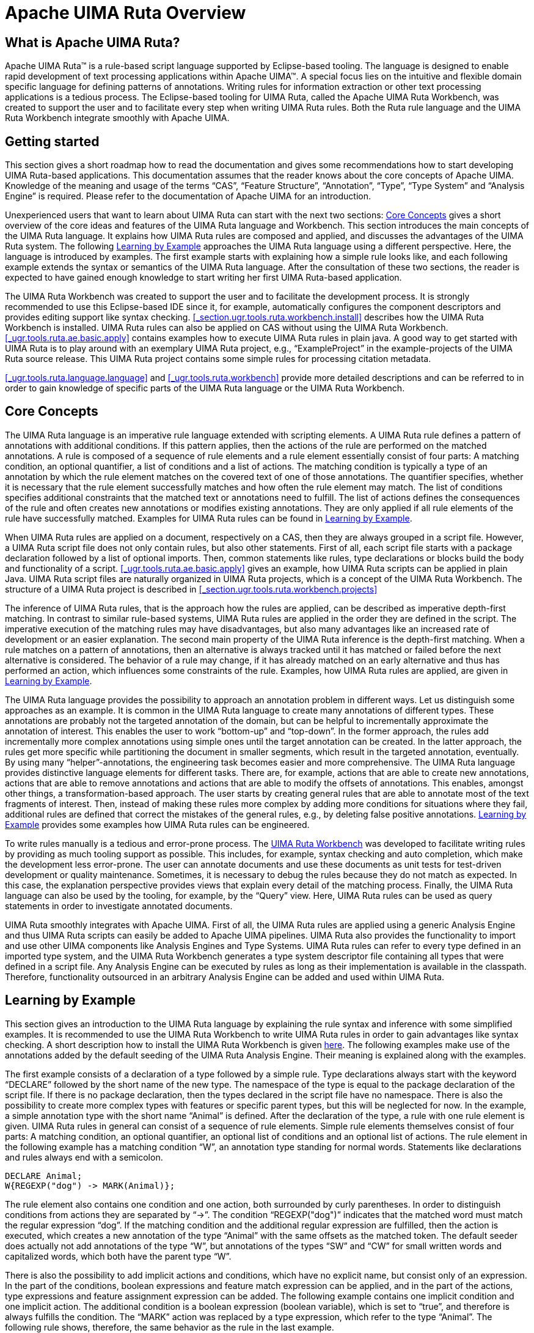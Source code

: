 // Licensed to the Apache Software Foundation (ASF) under one
// or more contributor license agreements. See the NOTICE file
// distributed with this work for additional information
// regarding copyright ownership. The ASF licenses this file
// to you under the Apache License, Version 2.0 (the
// "License"); you may not use this file except in compliance
// with the License. You may obtain a copy of the License at
//
// http://www.apache.org/licenses/LICENSE-2.0
//
// Unless required by applicable law or agreed to in writing,
// software distributed under the License is distributed on an
// "AS IS" BASIS, WITHOUT WARRANTIES OR CONDITIONS OF ANY
// KIND, either express or implied. See the License for the
// specific language governing permissions and limitations
// under the License.

[[_ugr.tools.ruta.overview]]
= Apache UIMA Ruta Overview

[[_ugr.tools.ruta.overview.intro]]
== What is Apache UIMA Ruta?

Apache UIMA Ruta(TM) is a rule-based script language supported by Eclipse-based tooling.
The language is designed to enable rapid development of text processing applications within Apache UIMA(TM).  A special focus lies on the intuitive and flexible domain specific language for defining  patterns of annotations.
Writing rules for information extraction or other text processing  applications is a tedious process.
The Eclipse-based tooling for UIMA Ruta, called the Apache UIMA Ruta Workbench, was created to support the user and to facilitate every step when writing UIMA Ruta rules.
Both the  Ruta rule language and the UIMA Ruta Workbench integrate smoothly with Apache UIMA. 

[[_ugr.tools.ruta.overview.gettingstarted]]
== Getting started

This section gives a short roadmap how to read the documentation and gives some recommendations how to  start developing UIMA Ruta-based applications.
This documentation assumes that the reader knows about  the core concepts of Apache UIMA.
Knowledge of the meaning and usage of the terms "`CAS`", "`Feature Structure`", "`Annotation`", "`Type`", "`Type System`"  and "`Analysis Engine`" is required.
Please refer to the documentation of Apache UIMA for an introduction. 

Unexperienced users that want to learn about UIMA Ruta can start with the next two sections: <<_ugr.tools.ruta.overview.coreconcepts>> gives a short overview of the core ideas and features of the UIMA Ruta language and Workbench.
This section introduces the main concepts of the UIMA Ruta language.
It explains how UIMA Ruta rules  are composed and applied, and discusses the advantages of the UIMA Ruta system.
The following <<_ugr.tools.ruta.overview.examples>> approaches the UIMA Ruta language using a different perspective.
Here, the language is introduced by examples.
The first example starts with explaining how a simple rule looks like, and each following example extends the syntax or semantics of the UIMA Ruta language.
After the consultation of these two sections, the reader is expected to have gained enough  knowledge to start writing her first UIMA Ruta-based application. 

The UIMA Ruta Workbench was created to support the user and to facilitate the development process.
It is strongly recommended to  use this Eclipse-based IDE since it, for example, automatically configures the component descriptors and provides editing support like syntax checking. <<_section.ugr.tools.ruta.workbench.install>> describes how the UIMA Ruta Workbench is installed.
UIMA Ruta rules can also be applied on CAS without using the UIMA Ruta Workbench. <<_ugr.tools.ruta.ae.basic.apply>> contains examples how to execute UIMA Ruta rules in plain java.
A good way to get started with UIMA Ruta is to play around with an exemplary UIMA Ruta project, e.g., "`ExampleProject`" in the example-projects of the UIMA Ruta source release.
This UIMA Ruta project contains some simple rules for processing citation metadata. 

<<_ugr.tools.ruta.language.language>> and <<_ugr.tools.ruta.workbench>> provide  more detailed descriptions and can be referred to in order to gain knowledge of specific parts  of the UIMA Ruta language or the UIMA Ruta Workbench. 

[[_ugr.tools.ruta.overview.coreconcepts]]
== Core Concepts

The UIMA Ruta language is an imperative rule language extended with scripting elements.
A UIMA Ruta rule defines a pattern of annotations with additional conditions.
If this pattern applies, then the actions of the rule are performed  on the matched annotations.
A rule is composed of a sequence of rule elements and a rule element essentially consist of four parts:  A matching condition, an optional quantifier, a list of conditions and a list of actions.
The matching condition is typically a type of an annotation by which the rule element matches on the covered text of one of those annotations.
The quantifier specifies, whether it is necessary that the rule element successfully matches and how often the rule element may match.
The list of conditions specifies additional constraints that the matched text or annotations need to fulfill.
The list of actions defines the consequences of the rule and often creates new annotations or modifies existing annotations.
They are only applied if all rule elements of the rule have successfully matched.
Examples for UIMA Ruta rules can be found in <<_ugr.tools.ruta.overview.examples>>. 

When UIMA Ruta rules are applied on a document, respectively on a CAS, then they are always grouped in a script file.
However, a UIMA Ruta script file does not only contain rules, but also other statements.
First of all, each script file starts with a package declaration followed by a list of optional imports.
Then, common statements like rules, type declarations or blocks build the body and functionality of a script. <<_ugr.tools.ruta.ae.basic.apply>> gives an example, how UIMA Ruta scripts can be applied in plain Java.
UIMA Ruta script files are naturally organized in UIMA Ruta projects, which is a concept of the UIMA Ruta Workbench.
The structure of a UIMA Ruta project is described in <<_section.ugr.tools.ruta.workbench.projects>>

The inference of UIMA Ruta rules, that is the approach how the rules are applied, can be described as imperative depth-first matching.
In contrast to similar rule-based systems, UIMA Ruta rules are applied in the order they are defined in the script.
The imperative execution of the matching rules may have disadvantages, but also many advantages like an increased rate of development or  an easier explanation.
The second main property of the UIMA Ruta inference is the depth-first matching.
When a rule matches on a pattern of annotations, then an alternative is always tracked until it has matched or failed before the next alternative is considered.
The behavior of a rule may change, if  it has already matched on an early alternative and thus has performed an action, which influences some constraints of the rule.
Examples, how UIMA Ruta rules are applied, are given in <<_ugr.tools.ruta.overview.examples>>. 

The UIMA Ruta language provides the possibility to approach an annotation problem in different ways.
Let us distinguish  some approaches as an example.
It is common in the UIMA Ruta language to create many annotations of different types.
These annotations are probably not the targeted annotation of the domain, but can be helpful to incrementally approximate the annotation of interest.
This enables the user to work "`bottom-up`" and "`top-down`".
In the former approach, the rules add incrementally more complex annotations using simple ones until the target annotation can be created.
In the latter approach, the rules get more specific while partitioning the document in smaller segments, which result in the targeted annotation, eventually.
By using many "`helper`"-annotations, the engineering task becomes easier and more comprehensive.
The UIMA Ruta language provides distinctive language elements for different tasks.
There are, for example, actions  that are able to create new annotations, actions that are able to remove annotations and actions that are able to modify the offsets of annotations.
This enables, amongst other things, a transformation-based approach.
The user starts by creating general rules that are able to annotate most of the text fragments of interest.
Then, instead of making these rules more complex by adding more conditions for situations where they fail, additional rules are defined that correct the mistakes of the general rules, e.g., by deleting false positive annotations. <<_ugr.tools.ruta.overview.examples>> provides some examples how UIMA Ruta rules can be engineered. 

To write rules manually is a tedious and error-prone process.
The <<_ugr.tools.ruta.workbench,UIMA Ruta Workbench>> was developed to facilitate writing rules by providing as much tooling support as possible.
This includes, for example, syntax checking and auto completion, which make the development less error-prone.
The user can annotate documents and use these documents as unit tests for test-driven development or  quality maintenance.
Sometimes, it is necessary to debug the rules because they do not match as expected.
In this case, the explanation perspective provides views that explain every detail of the matching process.
Finally, the UIMA Ruta language can also be used by the tooling, for example, by the "`Query`" view.
Here, UIMA Ruta rules can be used as query statements in order to investigate annotated documents. 

UIMA Ruta smoothly integrates with Apache UIMA.
First of all, the UIMA Ruta rules are applied using a generic Analysis Engine and thus UIMA Ruta scripts can  easily be added to Apache UIMA pipelines.
UIMA Ruta also provides the functionality to import and use other UIMA components like Analysis Engines and Type Systems.
UIMA Ruta rules can refer to every type defined in an imported type system, and the UIMA Ruta Workbench generates a type system descriptor file containing all  types that were defined in a script file.
Any Analysis Engine can be executed by rules as long as their implementation is available in the classpath.
Therefore, functionality outsourced in an arbitrary Analysis Engine can be added and used within UIMA Ruta. 

[[_ugr.tools.ruta.overview.examples]]
== Learning by Example

This section gives an introduction to the UIMA Ruta language by explaining the rule syntax  and inference with some simplified examples.
It is recommended to use the UIMA Ruta Workbench to write UIMA Ruta rules in order to gain advantages like syntax checking.
A short description how to install the UIMA Ruta Workbench  is given <<_section.ugr.tools.ruta.workbench.install,here>>.
The following examples make use of the  annotations added by the default seeding of the UIMA Ruta Analysis Engine.
Their meaning is explained along with the examples. 

The first example consists of a declaration of a type followed by a simple rule.
Type declarations always start with the keyword "`DECLARE`" followed by the short name of the new type.
The namespace of the type is equal to the package declaration of the script file.
If there is no package declaration, then the types declared in the script file have no namespace.
There is also the possibility to create more complex types with features or specific parent types, but this will be neglected for now.
In the example, a simple annotation type with the short name "`Animal`" is defined.
After the declaration of the type, a rule with one rule element is given.
UIMA Ruta rules in general can consist of a sequence of rule elements.
Simple rule elements themselves consist of four parts: A matching condition, an optional quantifier, an optional list of conditions and an optional list of actions.
The rule element in the  following example has a matching condition "`W`", an annotation type standing for normal words.
Statements like declarations and rules always end with a semicolon. 

[source]
----
DECLARE Animal;
W{REGEXP("dog") -> MARK(Animal)};
----

The rule element also contains one condition and one action, both surrounded by curly parentheses.
In order to distinguish conditions from actions they are separated by "`->`".
The condition "`REGEXP("dog")`" indicates that the matched  word must match the regular expression "`dog`".
If the matching condition and the additional regular expression are fulfilled, then the action is executed, which creates a new annotation of the type "`Animal`" with the same offsets as the matched token.
The default seeder does actually not add annotations of the type "`W`", but annotations of the types "`SW`" and "`CW`" for small written words and capitalized words, which both have the parent type "`W`". 

There is also the possibility to add implicit actions and conditions, which have no explicit name, but consist only of an expression.
In the part of the conditions, boolean expressions and feature match expression can be applied, and in the part of the actions, type expressions and feature assignment expression can be added.
The following example contains one implicit condition and one implicit action.
The additional condition is a boolean expression (boolean variable), which is set to "`true`", and therefore is always fulfills the condition.
The "`MARK`" action was replaced by a type expression, which refer to the type "`Animal`".
The following rule shows, therefore, the same behavior as the rule in the last example. 

[source]
----
DECLARE Animal;
BOOLEAN active = true;
W{REGEXP("dog"), active -> Animal};
----

There is also a special kind of rules, which follow a different syntax and semantic, and enables a simplified creation of annotations based on regular expression.
The following rule, for example, creates an "`Animal`" annotation for each occurrence of "`dog`" or "`cat`". 

[source]
----
DECLARE Animal;
"dog|cat" -> Animal;
----

Since it is tedious to create Animal annotations by matching on different regular expression, we apply an external dictionary in the next example.
The first line defines a word list named "`AnimalsList`", which is located in the resource folder (the file "`Animals.txt`"  contains one animal name in each line). After the declaration of the type, a rule uses this word list to find all occurrences of animals in the complete document. 

[source]
----
WORDLIST AnimalsList = 'Animals.txt';
DECLARE Animal;
Document{-> MARKFAST(Animal, AnimalsList)};
----

The matching condition of the rule element refers to the complete document, or more specific to the annotation of the type "`DocumentAnnotation`", which covers the whole document.
The action "`MARKFAST`" of this rule element creates an annotation of the type "`Animal`" for each found entry of the dictionary "`AnimalsList`". 

The next example introduces rules with more than one rule element, whereby one of them is a composed rule element.
The following rule tries to annotate occurrences of animals separated by commas, e.g., "`dog, cat, bird`". 

[source]
----
DECLARE AnimalEnum;
(Animal COMMA)+{-> MARK(AnimalEnum,1,2)} Animal;
----

The rule consists of two rule elements, with "`(Animal COMMA)+{-> MARK(AnimalEnum,1,2)}`" being the first rule element and "`Animal`" the second one.
Let us take a closer look at the first rule element.
This rule element is actually composed of two normal rule elements,  that are "`Animal`" and "`COMMA`", and contains a greedy quantifier and one action.
This rule element, therefore, matches on  one Animal annotation and a following comma.
This is repeated until one of the inner rule elements does not match anymore.
Then, there has to be another Animal annotation afterwards, specified by the second rule element of the rule.
In this case, the rule matches and its action is executed: The MARK action creates a new annotation of the type "`AnimalEnum`".
However, in contrast to the previous examples, this action also contains two numbers.
These numbers refer to the rule elements that should be used to calculate the span of the created annotation.
The numbers "`1, 2`" state that the new annotation should start with the first rule element, the composed one, and should end with the second rule element. 

Let us make the composed rule element more complex.
The following rule also matches on lists of animals, which are separated by semicolon.
A disjunctive rule element is therefore added, indicated by the symbol "`|`", which matches on annotations of the type "`COMMA`" or "`SEMICOLON`". 

[source]
----
(Animal (COMMA | SEMICOLON))+{-> MARK(AnimalEnum,1,2)} Animal;
----

There two more special symbols that can be used to link rule elements.
If the symbol "`|`" is replaced by the symbol `&` in the last example, then the token after the animal need to be a comma and a semicolon, which is of course not possible.
Another symbol with a special meaning is "`%`", which cannot only be used within a composed rule element (parentheses). This symbol can be interpreted as a global "`and`": It links several rules, which only fire, if all rules have successfully matched.
In the following example, an annotation of the type "`FoundIt`" is created, if the document contains two periods in a row and two commas in a row: 

[source]
----
PERIOD PERIOD % COMMA COMMA{-> FoundIt};
----

There is a "`wild card`" ("`#`") rule element, which can be used to skip some text or annotations until the next rule element is able to match. 

[source]
----
DECLARE Sentence;
PERIOD #{-> MARK(Sentence)} PERIOD;
----

This rule annotates everything between two "`PERIOD`" annotations with the type "`Sentence`".
Please note that the resulting  annotations is automatically trimmed using the current filtering settings.
Conditions at wild card rule elements should by avoided and only be used  by advanced users. 

Another special rule element is called "`optional`" ("`_`"). Sometimes, an annotation should be created on a  text position if it is not followed by an annotation of a specific property.
In contrast to normal rule elements with optional quantifier, the optional rule element does not need to match at all. 

[source]
----
W ANY{-PARTOF(NUM)};
W _{-PARTOF(NUM)};
----

The two rules in this example specify the same pattern: A word that is not followed by a number.
The difference between the rules  shows itself at the border of the matching window, e.g., at the end of the document.
If the document contains only a single word,  the first rule will not match successfully because the second rule element already fails at its matching condition.
The second rule, however, will successfully match due to the optional rule element. 

Rule elements can contain more then one condition.
The rule in the next example tries to identify headlines, which are bold,  underlined and end with a colon. 

[source]
----
DECLARE Headline;
Paragraph{CONTAINS(Bold, 90, 100, true), 
    CONTAINS(Underlined, 90, 100, true), ENDSWITH(COLON) 
    -> MARK(Headline)};
----

The matching condition of this rule element is given with the type "`Paragraph`", thus the rule takes a look at all Paragraph annotations.
The rule matches only if the three conditions, separated by commas, are fulfilled.
The first condition "`CONTAINS(Bold, 90, 100, true)`" states that 90%-100% of the matched paragraph annotation should also be annotated with annotations of the type "`Bold`".
The boolean parameter "`true`" indicates that amount of Bold annotations should be calculated relatively to the matched annotation.
The two numbers "`90,100`" are, therefore, interpreted as percent amounts.
The exact calculation of the coverage is dependent on the tokenization of the document and is neglected for now.
The second condition "`CONTAINS(Underlined, 90, 100, true)`" consequently states that the paragraph should also contain at least 90% of annotations of the type "`underlined`".
The third condition "`ENDSWITH(COLON)`" finally forces the Paragraph annotation to end with a colon.
It is only fulfilled, if there is an annotation of the type "`COLON`", which has an end offset equal to the end offset of the matched Paragraph annotation. 

The readability and maintenance of rules does not increase, if more conditions are added.
One of the strengths of the UIMA Ruta language is that it provides different approaches to solve an annotation task.
The next two examples  introduce actions for transformation-based rules. 

[source]
----
Headline{-CONTAINS(W) -> UNMARK(Headline)};
----

This rule consists of one condition and one action.
The condition "`-CONTAINS(W)`" is negated (indicated by the character "`-`"),  and is therefore only fulfilled, if there are no annotations of the type "`W`" within the bound of the matched Headline annotation.
The action "`UNMARK(Headline)`" removes the matched Headline annotation.
Put into simple words, headlines that contain no words at all are not headlines. 

The next rule does not remove an annotation, but changes its offsets dependent on the context. 

[source]
----
Headline{-> SHIFT(Headline, 1, 2)} COLON;
----

Here, the action "`SHIFT(Headline, 1, 2)`" expands the matched Headline annotation to the next colon, if that Headline annotation is followed by a COLON annotation. 

UIMA Ruta rules can contain arbitrary conditions and actions, which is illustrated by the next example. 

[source]
----
DECLARE Month, Year, Date;
ANY{INLIST(MonthsList) -> MARK(Month), MARK(Date,1,3)}
    PERIOD? NUM{REGEXP(".{2,4}") -> MARK(Year)};
----

This rule consists of three rule elements.
The first one matches on every token, which has a covered text that occurs in a word lists named "`MonthsList`".
The second rule element is optional and does not need to be fulfilled, which is indicated by the quantifier "`?`".
The last rule element matches on numbers that fulfill the regular expression "`REGEXP(".{2,4}"`" and are therefore at least two characters to a maximum of four characters long.
If this rule successfully matches on a text passage, then its three actions are executed: An annotation of the type "`Month`" is created for the first rule element, an annotation of the type "`Year`" is created for the last rule element and an annotation of the type "`Date`"  is created for the span of all three rule elements.
If the word list contains the correct entries, then this rule matches on strings like "`Dec. 2004`", "`July 85`" or "`11.2008`" and creates the corresponding annotations. 

After introducing the composition of rule elements, the default matching strategy is examined.
The two rules in the next example create an annotation for a sequence of arbitrary tokens with the only difference of one condition. 

[source]
----
DECLARE Text1, Text2;
ANY+{ -> MARK(Text1)};
ANY+{-PARTOF(Text2) -> MARK(Text2)};
----

The first rule matches on each occurrence of an arbitrary token and continues this until the end of the document is reached.
This is caused by the greedy quantifier "`+`".
Note that this rule considers each occurrence of a token and is therefore executed for each token resulting many overlapping annotations.
This behavior is illustrated with an example: When applied on the document "`Peter works for Frank`", the rule creates four annotations with the covered texts "`Peter works for Frank`", "`works for Frank`", "`for Frank`" and "`Frank`".
The rule first tries to match on the token "`Peter`" and continues its matching.
Then, it tries to match on the token "`works`" and continues its matching, and so on. 

In this example, the second rule only returns one annotation, which covers the complete document.
This is caused by the additional condition "`-PARTOF(Text2)`".
The PARTOF condition is fulfilled, if the matched annotation is located within an annotation of the given type, or put in simple words, if the matched annotation is part of an annotation of the type "`Text2`".
When applied on the  document "`Peter works for Frank`", the rule matches on the first token "`Peter`", continues its match and  creates an annotation of the type "`Text2`" for the complete document.
Then it tries to match on the second token "`works`", but fails,  because this token is already part of an Text2 annotation. 

UIMA Ruta rules can not only be used to create or modify annotations, but also to create features for annotations.
The next example defines  and assigns a relation of employment, by storing the given annotations as feature values. 

[source]
----
DECLARE Annotation EmplRelation 
    (Employee employeeRef, Employer employerRef);
Sentence{CONTAINS(EmploymentIndicator) -> CREATE(EmplRelation,
    "employeeRef" = Employee, "employerRef" = Employer)};
----

The first statement of this example is a declaration that defines a new type of annotation named "`EmplRelation`".
This annotation has two features:  One feature with the name "`employeeRef`" of the type "`Employee`" and  one feature with the name "`employerRef`" of the type "`Employer`".
If the parent type is Annotation, then it can be omitted resulting in the following declaration: 

[source]
----
DECLARE EmplRelation (Employee employeeRef, Employer employerRef);
----

The second statement of the example, which is a simple rule, creates one annotation of the type "`EmplRelation`" for each Sentence annotation that contains at least one annotation of the type "`EmploymentIndicator`".
Additionally to creating an annotation, the CREATE action also assigns an annotation of the "`Employee`", which needs to be located within the span of the matched sentence,  to the feature "`employeeRef`" and an Employer annotation to the feature "`employerRef`".
The annotations mentioned in this  example need to be present in advance. 

In order to refer to annotations and, for example, assigning them to some features,  special kinds of local and global variables can be utilized.
Local variables for annotations  do not need to be defined by are specified by a label at a rule element.
This label can be utilized for referring to the matched annotation of this rule element within the current rule match alone.
The following example illustrate some simple use cases using local variables: 

[source]
----
DECLARE Annotation EmplRelation 
   (Employee employeeRef, Employer employerRef);
e1:Employer # EmploymentIndicator # e2:Employee)
    {-> EmplRelation, EmplRelation.employeeRef=e2, 
        EmplRelation.employerRef=e1};
----

Global variables for annotations are declared like other variables and are able to store annotations across rules as illustrated by the next example: 

[source]
----
DECLARE MentionedAfter(Annotation first);
ANNOTATION firstPerson;
# p:Person{-> firstPerson = p};
Entity{-> MentionedAfter, MentionedAfter.first = firstPerson};
----

The first line declares a new type that are utilized afterwards.
The second line defines a variable  named `firstPerson` which can store one annotation.
A variable able to hold several annotations  is defined with ANNOTATIONLIST.
The next line assigns the first occurrence of Person annotation to the annotation variable ``firstPerson``.
The last line creates an annotation of the type MentionedAfter and assigns the value  of the variable `firstPerson` to the feature `first` of the created annotation. 

Expressions for annotations can be extended by a feature match and also conditions.
This does also apply for type expressions that represent annotations.
This functionality is illustrated with a simple example: 

[source]
----
Sentence{-> CREATE(EmplRelation, "employeeRef" = 
    Employee.ct=="Peter"{ENDSWITH(Sentence)})};
----

Here, an annotation of the type `EmplRelation` is created for each sentence.
The feature `employeeRef` is filled with one `Employee` annotation.
This annotation is specified by its type ``Employee``.
The first annotation of this type within the matched sentence, which covers the text "`Peter`" and also ends with a `Sentence` annotation, is selected. 

Sometimes, an annotation which was just created by an action should be assigned to a feature.
This can be achieved by referring to the annotation given its type like it was shown in the  first example with "`EmplRelation`".
However, this can cause problems in situations, e.g.
where several annotation of a type are present at a specific span.
Local variables using labels can also be used directly at actions,  which create or modify actions.
The action will assign the new annotation the the label variable,  which can then be utilized by following actions as shown in the following example: 

[source]
----
W.ct=="Peter"{-> e:Employee, CREATE(EmplRelation, "employeeRef" = e)};
----

In the last examples, the values of features were defined as annotation types.
However, also primitive  types can be used, as will be shown in the next example, together with a short introduction of variables. 

[source]
----
DECLARE Annotation MoneyAmount(STRING currency, INT amount);
INT moneyAmount;
STRING moneyCurrency;
NUM{PARSE(moneyAmount)} SPECIAL{REGEXP("€") -> MATCHEDTEXT(moneyCurrency),
    CREATE(MoneyAmount, 1, 2, "amount" = moneyAmount,
        "currency" = moneyCurrency)};
----

First, a new annotation with the name "`MoneyAmount`" and two features are defined, one string feature and one integer feature.
Then, two UIMA Ruta variables are declared, one integer variable and one string variable.
The rule matches on a number, whose value is stored  in the variable "`moneyAmount`", followed by a special token that needs to be equal to the string "`€`".
Then, the covered text of the special annotation is stored in the string variable "`moneyCurrency`" and annotation of the type "`MoneyAmount`" spanning over both rule elements is created.
Additionally, the variables are assigned as feature values. 

Using feature expression for conditions and action, can reduce the complexity of a rule.
The first rule in the following example set the value of the feature "`currency`" of the annotation of the type "`MoneyAmount`" to "`Euro`", if it was "`€`" before.
The second rule creates an annotation of the type "`LessThan`" for all annotations of the type "`MoneyAmount`",  if their amount is less than 100 and the currency is "`Euro`". 

[source]
----
DECLARE LessThan;
MoneyAmount.currency=="€"{-> MoneyAmount.currency="Euro"};
MoneyAmount{(MoneyAmount.amount<=100), 
    MoneyAmount.currency=="Euro" -> LessThan};
----

UIMA Ruta script files with many rules can quickly confuse the reader.
The UIMA Ruta language, therefore, allows to import other script files in order to increase the modularity of a project or to create rule libraries.
The next example imports the rules together with all known types of another script file  and executes that script file. 

[source]
----
SCRIPT uima.ruta.example.SecondaryScript;
Document{-> CALL(SecondaryScript)};
----

The script file with the name "`SecondaryScript.ruta`", which is located in the package "`uima/ruta/example`", is imported and executed by the CALL action on the complete document.
The script needs to be located in the folder specified by the parameter <<_ugr.tools.ruta.ae.basic.parameter.scriptpaths,scriptPaths>>, or in a corresponding package in the classpath.
It is also possible to import script files of other UIMA Ruta projects, e.g., by adapting the configuration parameters of the UIMA Ruta Analysis Engine or  by setting a project reference in the project properties of a UIMA Ruta project. 

For simple rules that match on the complete document and only specify actions, a simplified syntax exists that omits the matching parts: 

[source]
----
SCRIPT uima.ruta.example.SecondaryScript;
CALL(SecondaryScript);
----

The types of important annotations of the application are often defined in a separate type system.
The next example shows how to import those types. 

[source]
----
TYPESYSTEM my.package.NamedEntityTypeSystem;
Person{PARTOF(Organization) -> UNMARK(Person)};
----

The type system descriptor file with the name "`NamedEntityTypeSystem.xml`" located in the package "`my/package`" is imported.
The descriptor needs to be located in a folder specified by the parameter <<_ugr.tools.ruta.ae.basic.parameter.descriptorpaths,descriptorPaths>>. 

It is sometimes easier to express functionality with control structures known by programming languages rather than to engineer all functionality  only with matching rules.
The UIMA Ruta language provides the BLOCK element for some of these use cases.
The UIMA Ruta BLOCK element starts with the keyword "`BLOCK`" followed by its name in parentheses.
The name of a block has two purposes: On the one hand, it is easier to distinguish the block, if they have different names, e.g., in the <<_section.ugr.tools.ruta.workbench.explain_perspective,explain perspective>> of the UIMA Ruta Workbench.
On the other hand, the name can be used to execute this block using the CALL action.
Hereby, it is possible to access only specific sets of rules of other script files,  or to implement a recursive call of rules.
After the name of the block, a single rule element is given, which has curly parentheses,  even if no conditions or actions are specified.
Then, the body of the block is framed by curly brackets. 

[source]
----
BLOCK(English) Document{FEATURE("language", "en")} {
    // rules for english documents
}
BLOCK(German) Document{FEATURE("language", "de")} {
    // rules for german documents
}
----

This example contains two simple BLOCK statements.
The rules defined within the block are only executed, if the condition in the head of the block is fulfilled.
The rules of the first block are only considered if the feature "`language`" of the document annotation has the value "`en`".
Following this, the rules of the second block are only considered for German documents. 

The rule element of the block definition can also refer to other annotation types than "`Document`".
While the last example implemented something similar  to an if-statement, the next example provides a show case for something similar to a for-each-statement. 

[source]
----
DECLARE SentenceWithNoLeadingNP;
BLOCK(ForEach) Sentence{} {
    Document{-STARTSWITH(NP) -> MARK(SentenceWithNoLeadingNP)};
}
----

Here, the rule in the block statement is performed for each occurrence of an annotation of the type "`Sentence`".
The rule within the block matches on the complete document, which is the current sentence in the context of the block statement.
As a consequence, this example creates an annotation of the type "`SentenceWithNoLeadingNP`" for each sentence  that does not start with a NP annotation. 

There are two more language constructs (`\->` and `\<-`) that allow to apply rules within a certain context.
These rules are added to an arbitrary rule element  and are called inlined rules.
The first example interprets the inlined rules as actions.
They are executed if the surrounding rule was able to match,  which makes this one very similar to the block statement. 

[source]
----
DECLARE SentenceWithNoLeadingNP;
Sentence{}->{
    Document{-STARTSWITH(NP) -> SentenceWithNoLeadingNP};
};
----

The second one (\<-`) interprets the inlined rules as conditions.
The surrounding rule can only match if at least one inlined rule was successfully applied.
In the following example, a sentence is annotated with the type SentenceWithNPNP, if there are two successive NP annotations within this sentence. 

[source]
----
DECLARE SentenceWithNPNP;
Sentence{-> SentenceWithNPNP}<-{
    NP NP;
};
----

A rule element may be extended with several inlined rule block as condition or action.
If there a more than one inlined rule blocks as condition,  each needs to contain at least one rule that was successfully applied.
In the following example, the rule will one match if the sentence contains  a number followed by a another number and a period followed by a comma, independently from their location within the sentence: 

[source]
----
Sentence<-{NUM NUM;}<-{PERIOD COMMA;};
----

Let us take a closer look on what exactly the UIMA Ruta rules match.
The following rule matches on a word followed by another word: 

[source]
----
W W;
----

To be more precise, this rule matches on all documents like `Apache UIMA`, `ApacheUIMA`, `Apache <b>UIMA</b>``.
There are two main reasons for this: First of all, it depends on how the available annotations are defined.
The default seeder for the initial annotations creates an annotation for all characters until an upper case character occurs.
Thus, the string "`ApacheUIMA`" consists of  two tokens.
However, more important, the UIMA Ruta language provides a concept of visibility of the annotations.
By default, all annotations of the types "`SPACE`", "`NBSP`", "`BREAK`" and "`MARKUP`" (whitespace and XML elements) are filtered and not visible.
This holds of course for their covered text, too.
The rule elements skip all positions of the document where those annotations occur.
The rule in the last example matches on all examples.
Without the default filtering settings,  with all annotations set to visible, the rule matches only on the document "`ApacheUIMA`" since it is the only one that contains two word annotations without any whitespace between them. 

The filtering setting can also be modified by the UIMA Ruta rules themselves.
The next example provides rules that extend and limit  the amount of visible text of the document. 

[source]
----
Sentence;
Document{-> RETAINTYPE(SPACE)};
Sentence;
Document{-> FILTERTYPE(CW)};
Sentence;
Document{-> RETAINTYPE, FILTERTYPE};
----

The first rule matches on sentences, which do not start with any filtered type.
Sentences that start with whitespace or markup,  for example, are not considered.
The next rule retains all text that is covered by annotations of the type "`SPACE`" meaning  that the rule elements are now sensible to whitespaces.
The following rule will, therefore, match on sentences that start with whitespaces.
The third rule now filters the type "`CW`" with the consequence that all capitalized words are invisible.
If the following rule now wants to match on sentences, then this is only possible for Sentence annotations that do not start with a capitalized word.
The last rule finally resets the filtering setting to the default configuration in the UIMA Ruta Analysis Engine. 

The next example gives a showcase for importing external Analysis Engines and for modifying the documents by creating a new view called "`modified`".
Additional Analysis Engines can be imported with the keyword "`ENGINE`" followed by the name of the descriptor.
These imported Analysis Engines can be  executed with the actions "`CALL`" or "`EXEC`".
If the executed Analysis Engine adds, removes or modifies annotations, then their types need  to be mentioned when calling the descriptor, or else these annotations will not be correctly processed by the following UIMA Ruta rules. 

[source]
----
ENGINE utils.Modifier;
Date{-> DEL};
MoneyAmount{-> REPLACE("<MoneyAmount/>")};
Document{-> COLOR(Headline, "green")};
Document{-> EXEC(Modifier)};
----

In this example, we first import an Analysis Engine defined by the descriptor "`Modifier.xml`" located in the folder "`utils`".
The descriptor needs to be located in the folder specified by the parameter <<_ugr.tools.ruta.ae.basic.parameter.descriptorpaths,descriptorPaths>>.
The first rule deletes all text covered by annotations of the type "`Date`".
The second rule replaces the text of all annotations of the type "`MoneyAmount`"  with the string `<MoneyAmount/>`.
The third rule remembers to set the background color of text in Headline annotation to green.
The last rule finally performs all of these changes in an additional view called "`modified`", which is specified in the configuration parameters of the analysis engine. <<_ugr.tools.ruta.ae.modifier>> and <<_ugr.tools.ruta.language.modification>> provide a more detailed description. 

In the last example, a descriptor file was loaded in order to import and apply an external analysis engine.
Analysis engines can also be loaded using uimaFIT,  whereas the given class name has to be present in the classpath.
In the UIMA Ruta Workbench, you can add a dependency to a java project, which contains the  implementation, to the UIMA Ruta project.
The following example loads an analysis engine without an descriptor and applies it on the document.
The additional list of types states that the annotations of those types created by the analysis engine should be available to the following Ruta rules. 

[source]
----
UIMAFIT my.package.impl.MyAnalysisEngine;
Document{-> EXEC(MyAnalysisEngine, {MyType1, MyType2})};
----

[[_ugr.tools.ruta.ae]]
== UIMA Analysis Engines

This section gives an overview of the UIMA Analysis Engines shipped with UIMA Ruta.
The most  important one is "`RutaEngine`", a generic analysis engine, which is able to interpret  and execute script files.
The other analysis engines provide support for some additional functionality or add certain types of annotations. 

[[_ugr.tools.ruta.ae.basic]]
=== Ruta Engine

This generic Analysis Engine is the most important one for the UIMA Ruta language since it is responsible for applying the UIMA Ruta rules on a CAS.
Its functionality is configured by the configuration parameters,  which, for example, specify the rule file that should be executed.
In the UIMA Ruta Workbench, a basic template named "`BasicEngine.xml`" is given in the descriptor folder of a UIMA Ruta project and correctly configured descriptors typically named "`MyScriptEngine.xml`" are generated in the descriptor folder corresponding to the package namespace of the script file.
The available configuration parameters of the UIMA Ruta Analysis Engine are described in the following. 

[[_ugr.tools.ruta.ae.basic.parameter]]
==== Configuration Parameters

The configuration parameters of the UIMA Ruta Analysis Engine can be subdivided into three different groups: parameters for the setup of the environment (<<_ugr.tools.ruta.ae.basic.parameter.mainscript,mainScript>> to <<_ugr.tools.ruta.ae.basic.parameter.additionalextensions,additionalExtensions>>),  parameters that change the behavior of the analysis engine (<<_ugr.tools.ruta.ae.basic.parameter.reloadscript,reloadScript>> to <<_ugr.tools.ruta.ae.basic.parameter.simplegreedyforcomposed,simpleGreedyForComposed>>)  and parameters for creating additional information how the rules were executed  (<<_ugr.tools.ruta.ae.basic.parameter.debug,debug>> to <<_ugr.tools.ruta.ae.basic.parameter.createdby,createdBy>>). First, a short overview of the configuration parameters is given in <<_table.ugr.tools.ruta.ae.parameter>>.
Afterwards, all parameters are described in detail with examples. 

To change the value of any configuration parameter within a UIMA Ruta script, the CONFIGURE action (see <<_ugr.tools.ruta.language.actions.configure>>) can be used.
For changing behavior of <<_ugr.tools.ruta.ae.basic.parameter.dynamicanchoring,dynamicAnchoring>> the DYNAMICANCHORING action  (see <<_ugr.tools.ruta.language.actions.dynamicanchoring>>) is recommended. 


[[_table.ugr.tools.ruta.ae.parameter]]
.Configuration parameters of the UIMA Ruta Analysis Engine 
[cols="1,1,1", frame="all", options="header"]
|===
| Name
| Short description
| Type

|<<_ugr.tools.ruta.ae.basic.parameter.mainscript,mainScript>>
|Name with complete namespace of the script which will be interpreted and executed by the analysis engine. 
|Single String

|<<_ugr.tools.ruta.ae.basic.parameter.rules,rules>>
|Script (list of rules) to be applied. 
|Single String

|<<_ugr.tools.ruta.ae.basic.parameter.rules,rulesScriptName>>
|This parameter specifies the name of the non-existing script if the parameter 'rules' is used. 
|Single String

|<<_ugr.tools.ruta.ae.basic.parameter.scriptencoding,scriptEncoding>>
|Encoding of all UIMA Ruta script files.
|Single String

|<<_ugr.tools.ruta.ae.basic.parameter.scriptpaths,scriptPaths>>
|List of absolute locations, which contain the necessary script files like the main script. 
|Multi String

|<<_ugr.tools.ruta.ae.basic.parameter.descriptorpaths,descriptorPaths>>
|List of absolute locations, which contain the necessary descriptor files like type systems. 
|Multi String

|<<_ugr.tools.ruta.ae.basic.parameter.resourcepaths,resourcePaths>>
|List of absolute locations, which contain the necessary resource files like word lists. 
|Multi String

|<<_ugr.tools.ruta.ae.basic.parameter.additionalscripts,additionalScripts>>
|Optional list of names with complete namespace of additional scripts, which can be referred to. 
|Multi String

|<<_ugr.tools.ruta.ae.basic.parameter.additionalengines,additionalEngines>>
|Optional list of names with complete namespace of additional analysis engines, which can be called by UIMA Ruta rules. 
|Multi String

|<<_ugr.tools.ruta.ae.basic.parameter.additionaluimafitengines,additionalUimafitEngines>>
|Optional list of class names with complete namespace of additional uimaFIT analysis engines, which can be called by UIMA Ruta rules. 
|Multi String

|<<_ugr.tools.ruta.ae.basic.parameter.additionalextensions,additionalExtensions>>
|List of factory classes for additional extensions of the UIMA Ruta language like proprietary conditions. 
|Multi String

|<<_ugr.tools.ruta.ae.basic.parameter.reloadscript,reloadScript>>
|Option to initialize the rule script each time the analysis engine processes a CAS. 
|Single Boolean

|<<_ugr.tools.ruta.ae.basic.parameter.seeders,seeders>>
|List of class names that provide additional annotations before the rules are executed. 
|Multi String

|<<_ugr.tools.ruta.ae.basic.parameter.defaultfilteredtypes,defaultFilteredTypes>>
|List of complete type names of annotations that are invisible by default. 
|Multi String

|<<_ugr.tools.ruta.ae.basic.parameter.removebasics,removeBasics>>
|Option to remove all inference annotations after execution of the rule script. 
|Single Boolean

|<<_ugr.tools.ruta.ae.basic.parameter.indexonly,indexOnly>>
|Option to select annotation types that should be indexed internally in ruta. 
|Multi String

|<<_ugr.tools.ruta.ae.basic.parameter.indexskiptypes,indexSkipTypes>>
|Option to skip annotation types in the internal indexing. 
|Multi String

|<<_ugr.tools.ruta.ae.basic.parameter.indexonlymentionedtypes,indexOnlyMentionedTypes>>
|Option to index only mentioned types internally in ruta. 
|Single Boolean

|<<_ugr.tools.ruta.ae.basic.parameter.indexadditionally,indexAdditionally>>
|Option to index types additionally to the mentioned ones internally in ruta. 
|Multi String

|<<_ugr.tools.ruta.ae.basic.parameter.reindexonly,reindexOnly>>
|Option to select annotation types that should be reindexed internally in ruta. 
|Multi String

|<<_ugr.tools.ruta.ae.basic.parameter.reindexskiptypes,reindexSkipTypes>>
|Option to skip annotation types in the internal reindexing. 
|Multi String

|<<_ugr.tools.ruta.ae.basic.parameter.reindexonlymentionedtypes,reindexOnlyMentionedTypes>>
|Option to reindex only mentioned types internally in ruta. 
|Single Boolean

|<<_ugr.tools.ruta.ae.basic.parameter.reindexadditionally,reindexAdditionally>>
|Option to reindex types additionally to the mentioned ones internally in ruta. 
|Multi String

|<<_ugr.tools.ruta.ae.basic.parameter.indexupdatemode,indexUpdateMode>>
|Mode how internal indexing should be applied. 
|Single String

|<<_ugr.tools.ruta.ae.basic.parameter.indexupdatemode,validateInternalIndexing>>
|Option to validate the internal indexing. 
|Single String

|<<_ugr.tools.ruta.ae.basic.parameter.emptyisinvisible,emptyIsInvisible>>
|Option to define empty text positions as invisible. 
|Single Boolean

|<<_ugr.tools.ruta.ae.basic.parameter.modifydatapath,modifyDataPath>>
|Option to extend the datapath by the descriptorPaths 
|Single Boolean

|<<_ugr.tools.ruta.ae.basic.parameter.strictimports,strictImports>>
|Option to restrict short type names resolution to those in the declared typesystems. 
|Single Boolean

|<<_ugr.tools.ruta.ae.basic.parameter.typeignorepattern,typeIgnorePattern>>
|Option to ignore types even if they are available in the typesystem/CAS. 
|Single String

|<<_ugr.tools.ruta.ae.basic.parameter.dynamicanchoring,dynamicAnchoring>>
|Option to allow rule matches to start at any rule element.
|Single Boolean

|<<_ugr.tools.ruta.ae.basic.parameter.lowmemoryprofile,lowMemoryProfile>>
|Option to decrease the memory consumption when processing a large CAS.
|Single Boolean

|<<_ugr.tools.ruta.ae.basic.parameter.simplegreedyforcomposed,simpleGreedyForComposed>>
|Option to activate a different inferencer for composed rule elements.
|Single Boolean

|<<_ugr.tools.ruta.ae.basic.parameter.debug,debug>>
|Option to add debug information to the CAS.
|Single Boolean

|<<_ugr.tools.ruta.ae.basic.parameter.debugwithmatches,debugWithMatches>>
|Option to add information about the rule matches to the CAS.
|Single Boolean

|<<_ugr.tools.ruta.ae.basic.parameter.debugaddtoindexes,debugAddToIndexes>>
|Option to add all debug information to the indexes.
|Single Boolean

|<<_ugr.tools.ruta.ae.basic.parameter.debugonlyfor,debugOnlyFor>>
|List of rule ids. If provided, then debug information is only created for
                    those rules. 
|Multi String

|<<_ugr.tools.ruta.ae.basic.parameter.profile,profile>>
|Option to add profile information to the CAS.
|Single Boolean

|<<_ugr.tools.ruta.ae.basic.parameter.statistics,statistics>>
|Option to add statistics of conditions and actions to the CAS.
|Single Boolean

|<<_ugr.tools.ruta.ae.basic.parameter.createdby,createdBy>>
|Option to add additional information, which rule created an annotation. 
|Single Boolean

|<<_ugr.tools.ruta.ae.basic.parameter.varnames,varNames>>
|String array with names of variables. Is used in combination with varValues. 
|Multi String

|<<_ugr.tools.ruta.ae.basic.parameter.varvalues,varValues>>
|String array with values of variables. Is used in combination with varNames. 
|Multi String

|<<_ugr.tools.ruta.ae.basic.parameter.dictremovews,dictRemoveWS>>
|Remove whitespaces when loading dictionaries. 
|Single Boolean

|<<_ugr.tools.ruta.ae.basic.parameter.csvseparator,csvSeparator>>
|String/token to be used to split columns in CSV tables. 
|Single String

|<<_ugr.tools.ruta.ae.basic.parameter.inferencevisitors,inferenceVisitors>>
|List of factory classes for additional inference visitors. 
|Multi String

|<<_ugr.tools.ruta.ae.basic.parameter.maxrulematches,maxRuleMatches>>
|Maximum amount of allowed matches of a single rule. 
|Single Integer

|<<_ugr.tools.ruta.ae.basic.parameter.maxrulematches,maxRuleElementMatches>>
|Maximum amount of allowed matches of a single rule element. 
|Single Integer
|===

[[_ugr.tools.ruta.ae.basic.parameter.mainscript]]
===== mainScript

This parameter specifies the rule file that will be executed by the analysis engine and is, therefore, one of the most important ones.
The exact name of the script is given by the complete namespace of the file, which corresponds to its location relative to the given parameter <<_ugr.tools.ruta.ae.basic.parameter.scriptpaths,scriptPaths>>.
The single names of packages (or folders) are separated by periods.
An exemplary value for this parameter could be "org.apache.uima.Main",  whereas "Main" specifies the file containing the rules and "org.apache.uima" its package.
In this case, the analysis engine loads the script file "Main.ruta", which is located in the folder structure "org/apache/uima/". This parameter has no default value and has to be provided, although it is not specified as mandatory. 

[[_ugr.tools.ruta.ae.basic.parameter.rules]]
===== rules

A String parameter representing the rule that should be applied by the analysis engine.
If set, it replaces the content of file specified by the <<_ugr.tools.ruta.ae.basic.parameter.mainscript,mainScript>> parameter. 

[[_ugr.tools.ruta.ae.basic.parameter.rulesscriptname]]
===== rulesScriptName

This parameter specifies the name of the non-existing script if the <<_ugr.tools.ruta.ae.basic.parameter.rules,rules>> parameter is used.
The default value is 'Anonymous'. 

[[_ugr.tools.ruta.ae.basic.parameter.scriptencoding]]
===== scriptEncoding

This parameter specifies the encoding of the rule files.
Its default value is "UTF-8". 

[[_ugr.tools.ruta.ae.basic.parameter.scriptpaths]]
===== scriptPaths

The parameter scriptPaths refers to a list of String values, which specify the possible locations of script files.
The given locations are absolute paths.
A typical value for this parameter is, for example, "C:/Ruta/MyProject/script/". If the parameter <<_ugr.tools.ruta.ae.basic.parameter.mainscript,mainScript>> is set to org.apache.uima.Main,  then the absolute path of the script file has to be "C:/Ruta/MyProject/script/org/apache/uima/Main.ruta".  This parameter can contain multiple values, as the main script can refer to multiple projects similar to a class path in Java. 

[[_ugr.tools.ruta.ae.basic.parameter.descriptorpaths]]
===== descriptorPaths

This parameter specifies the possible locations for descriptors like analysis engines or type systems, similar to the parameter <<_ugr.tools.ruta.ae.basic.parameter.scriptpaths,scriptPaths>> for the script files.
A typical value for this parameter  is for example "C:/Ruta/MyProject/descriptor/". The relative values of the parameter <<_ugr.tools.ruta.ae.basic.parameter.additionalengines,additionalEngines>> are resolved to these absolute locations.
This parameter can contain multiple values, as the main script can refer to multiple projects similar to a class path in Java. 

[[_ugr.tools.ruta.ae.basic.parameter.resourcepaths]]
===== resourcePaths

This parameter specifies the possible locations of additional resources like word lists or CSV tables.
The string values have to contain absolute locations, for example, "C:/Ruta/MyProject/resources/". 

[[_ugr.tools.ruta.ae.basic.parameter.additionalscripts]]
===== additionalScripts

The optional parameter additionalScripts is defined as a list of string values and contains script files, which are additionally loaded by the analysis engine.
These script files are specified by their  complete namespace, exactly like the value of the parameter <<_ugr.tools.ruta.ae.basic.parameter.mainscript,mainScript>>  and can be refered to by language elements, e.g., by executing the containing rules.
An exemplary value of this parameter is "org.apache.uima.SecondaryScript". In this example, the main script could import  this script file by the declaration "SCRIPT org.apache.uima.SecondaryScript;" and then could execute it with the rule  "Document{-> CALL(SecondaryScript)};". This optional list can be used as a replacement of global imports in the script file. 

[[_ugr.tools.ruta.ae.basic.parameter.additionalengines]]
===== additionalEngines

This optional parameter contains a list of additional analysis engines, which can be executed by the UIMA Ruta rules.
The single values are given by the name of the analysis engine with their complete namespace and have to be located relative to one value of the parameter <<_ugr.tools.ruta.ae.basic.parameter.descriptorpaths,descriptorPaths>>, the location where the analysis engine searches for the descriptor file.
An example for one value of the parameter is "utils.HtmlAnnotator", which points to the descriptor "HtmlAnnotator.xml" in the folder "utils". This optional list can be used as a replacement of global imports in the script file. 

[[_ugr.tools.ruta.ae.basic.parameter.additionaluimafitengines]]
===== additionalUimafitEngines

This optional parameter contains a list of additional analysis engines, which can be executed by the UIMA Ruta rules.
The single values are given by the name of the implementation with the complete namespace and have to be present int he classpath of the application.
An example for one value of the parameter is "org.apache.uima.ruta.engine.HtmlAnnotator", which points to the "HtmlAnnotator" class.
This optional list can be used as a replacement of global imports in the script file. 

[[_ugr.tools.ruta.ae.basic.parameter.additionalextensions]]
===== additionalExtensions

This parameter specifies optional extensions of the UIMA Ruta language.
The elements of the string list have to implement the interface  "org.apache.uima.ruta.extensions.IRutaExtension". With these extensions, application-specific conditions and actions can be added to the set of provided ones. 

[[_ugr.tools.ruta.ae.basic.parameter.reloadscript]]
===== reloadScript

This boolean parameter indicates whether the script or resource files should be reloaded when processing a CAS.
The default value is set to false.
In this case, the script files are loaded when the analysis engine is initialized.
If script files or resource files are extended, e.g., a dictionary is filled yet when a collection of documents are processed, then the parameter is needed to be set to true in order to include the changes. 

[[_ugr.tools.ruta.ae.basic.parameter.seeders]]
===== seeders

This list of string values refers to implementations of the interface "org.apache.uima.ruta.seed.RutaAnnotationSeeder",  which can be used to automatically add annotations to the CAS.
The default value of the parameter is a single seeder, namely "org.apache.uima.ruta.seed.TextSeeder" that adds annotations for token classes like CW, NUM and SEMICOLON, but not MARKUP.
Remember that additional annotations can also be added with  an additional engine that is executed by a UIMA Ruta rule. 

[[_ugr.tools.ruta.ae.basic.parameter.defaultfilteredtypes]]
===== defaultFilteredTypes

This parameter specifies a list of types, which are filtered by default when executing a script file.
Using the default values of this parameter, whitespaces, line breaks and markup elements are not visible to Ruta rules.
The visibility of annotations and, therefore, the covered text can be changed using the actions <<_ugr.tools.ruta.language.actions.filtertype,FILTERTYPE>> and <<_ugr.tools.ruta.language.actions.retaintype,RETAINTYPE>>. 

[[_ugr.tools.ruta.ae.basic.parameter.removebasics]]
===== removeBasics

This parameter specifies whether the inference annotations created by the analysis engine should be removed after processing the CAS.
The default value is set to false. 

[[_ugr.tools.ruta.ae.basic.parameter.indexonly]]
===== indexOnly

This parameter specifies the annotation types which should be indexed for ruta's internal annotations.
All annotation types that are relevant need to be listed here.
The value of this parameter needs only be adapted for performance and memory optimization in pipelines that contains several ruta analysis engines.
Default value is uima.tcas.Annotation 

[[_ugr.tools.ruta.ae.basic.parameter.indexskiptypes]]
===== indexSkipTypes

This parameter specifies annotation types that should not be indexed at all.
These types normally include annotations that provide no meaningful semantics for text processing, e.g., types concerning ruta debug information. 

[[_ugr.tools.ruta.ae.basic.parameter.indexonlymentionedtypes]]
===== indexOnlyMentionedTypes

If this parameter is activated, then only annotations of types are internally indexed that are mentioned with in the rules.
This optimization of the internal indexing can improve the speed and reduce the memory footprint.
However, several features of the rule matching require the indexing of types that are not mentioned in the rules, e.g., literal rule matches, wildcards and actions like MARKFAST, MARKTABLE, TRIE.
Default value is false. 

[[_ugr.tools.ruta.ae.basic.parameter.indexadditionally]]
===== indexAdditionally

This parameter specifies annotation types that should be index additionally to types mentioned in the rules.
This parameter is only used if the parameter 'indexOnlyMentionedTypes' is activated. 

[[_ugr.tools.ruta.ae.basic.parameter.reindexonly]]
===== reindexOnly

This parameter specifies the annotation types which should be reindexed for ruta's internal annotations All annotation types that changed since the last call of a ruta script need to be listed here.
The value of this parameter needs only be adapted for performance optimization in pipelines that  contains several ruta analysis engines.
Default value is uima.tcas.Annotation 

[[_ugr.tools.ruta.ae.basic.parameter.reindexskiptypes]]
===== reindexSkipTypes

This parameter specifies annotation types that should not be reindexed.
These types normally include annotations that are added once and are not changed in the following pipeline, e.g., Tokens or TokenSeed (like CW). 

[[_ugr.tools.ruta.ae.basic.parameter.reindexonlymentionedtypes]]
===== reindexOnlyMentionedTypes

If this parameter is activated, then only annotations of types are internally reindexed at beginning that are mentioned with in the rules.
This parameter overrides the values of the parameter 'reindexOnly' with the types that are mentioned in the rules.
Default value is false. 

[[_ugr.tools.ruta.ae.basic.parameter.reindexadditionally]]
===== reindexAdditionally

This parameter specifies annotation types that should be reindexed additionally to types mentioned in the rules.
This parameter is only used if the parameter 'reindexOnlyMentionedTypes' is activated. 

[[_ugr.tools.ruta.ae.basic.parameter.indexupdatemode]]
===== indexUpdateMode

This parameter specifies the mode for updating the internal indexing in RutaBasic annotations.
This is a technical parameter for optimizing the runtime performance/speed of RutaEngines.
Available modes are: COMPLETE, ADDITIVE, SAFE_ADDITIVE, NONE.
Default value is ADDITIVE. 

[[_ugr.tools.ruta.ae.basic.parameter.validateinternalindexing]]
===== validateInternalIndexing

Option to validate the internal indexing in RutaBasic with the current CAS after the indexing and reindexing is performed.
Annotations that are not correctly indexing in RutaBasics cause Exceptions.
Annotations of types listed in parameter 'indexSkipTypes' and 'reindexSkipTypes' are ignored.
Default value is false. 

[[_ugr.tools.ruta.ae.basic.parameter.emptyisinvisible]]
===== emptyIsInvisible

This parameter determines positions as invisible if the internal indexing of the corresponding RutaBasic annotation is empty.
Default value is true. 

[[_ugr.tools.ruta.ae.basic.parameter.modifydatapath]]
===== modifyDataPath

This parameter specifies whether the datapath of the ResourceManager is extended by the values of the configuration parameter ``descriptorPaths``.
The default value is set to false. 

[[_ugr.tools.ruta.ae.basic.parameter.strictimports]]
===== strictImports

This parameter specifies whether short type names should be resolved against the typesystems declared in the script (true) or at runtime in the CAS typesystem (false). The default value is set to false. 

[[_ugr.tools.ruta.ae.basic.parameter.typeignorepattern]]
===== typeIgnorePattern

An optional pattern (regular expression) which defined types that should be ignored.
These  types will not be resolved even if strictImports is set to false.
This parameter can be used to  ignore complete namespaces of type that could contain ambiguous short names. 

[[_ugr.tools.ruta.ae.basic.parameter.dynamicanchoring]]
===== dynamicAnchoring

If this parameter is set to true, then the Ruta rules are not forced to start to match with the first rule element.
Rather, the rule element referring to the most rare type is chosen.
This option can be utilized to optimize the performance.
Please mind that the matching result can vary in some cases when greedy rule elements are applied.
The default value is set to false. 

[[_ugr.tools.ruta.ae.basic.parameter.lowmemoryprofile]]
===== lowMemoryProfile

This parameter specifies whether the memory consumption should be reduced.
This parameter should be set to true for  very large CAS documents (e.g., > 500k tokens), but it also reduces the performance.
The default value is set to false. 

[[_ugr.tools.ruta.ae.basic.parameter.simplegreedyforcomposed]]
===== simpleGreedyForComposed

This parameter specifies whether a different inference strategy for composed rule elements should be applied.
This option is only necessary  when the composed rule element is expected to match very often, e.g., a rule element like (ANY ANY)+. The default value of this parameter is set to false. 

[[_ugr.tools.ruta.ae.basic.parameter.debug]]
===== debug

If this parameter is set to true, then additional information about the execution of a rule script is added to the CAS.
The actual information is specified by the following parameters.
The default value of this parameter is set to false. 

[[_ugr.tools.ruta.ae.basic.parameter.debugwithmatches]]
===== debugWithMatches

This parameter specifies whether the match information (covered text) of the rules should be stored in the CAS.
The default value of this parameter is set to false. 

[[_ugr.tools.ruta.ae.basic.parameter.debugaddtoindexes]]
===== debugAddToIndexes

This parameter specifies whether all debug annotation should be added to the indexes.
By default this parameter is deactivated and only the root script apply is added. 

[[_ugr.tools.ruta.ae.basic.parameter.debugonlyfor]]
===== debugOnlyFor

This parameter specifies a list of rule-ids that enumerate the rule for which debug information should be created.
No specific ids are given by default. 

[[_ugr.tools.ruta.ae.basic.parameter.profile]]
===== profile

If this parameter is set to true, then additional information about the runtime of applied rules is added to the CAS.
The default value of this parameter is set to false. 

[[_ugr.tools.ruta.ae.basic.parameter.statistics]]
===== statistics

If this parameter is set to true, then additional information about the runtime of UIMA Ruta language elements like conditions and actions is added to the CAS.
The default value of this parameter is set to false. 

[[_ugr.tools.ruta.ae.basic.parameter.createdby]]
===== createdBy

If this parameter is set to true, then additional information about what annotation was created by which rule is added to the CAS.
The default value of this parameter is set to false. 

[[_ugr.tools.ruta.ae.basic.parameter.varnames]]
===== varNames

This parameter specifies the names of variables and is used in combination with the parameter varValues, which contains the values of the corresponding variables.
The n-th entry of this string array specifies the variable of the n-th entry of the string array of the parameter varValues.
If the variables is defined in the root of a script, then the name of the variable suffices.
If the variable is defined in a BLOCK or imported script, then the the name must contain the namespaces of the blocks as a prefix, e.g., InnerBlock.varName or OtherScript.SomeBlock.varName. 

[[_ugr.tools.ruta.ae.basic.parameter.varvalues]]
===== varValues

This parameter specifies the values of variables as string values in an string array.
It is used in combination with the parameter varNames, which contains the names of the corresponding variables.
The n-th entry of this string array specifies the value of the n-th entry of the string array of the parameter varNames.
The values for list variables are separated by the character `,`.
Thus, the usage of commas is not allowed if the variable is a list. 

[[_ugr.tools.ruta.ae.basic.parameter.dictremovews]]
===== dictRemoveWS

If this parameter is set to true, then whitespaces are removed when dictionaries are loaded.
The default is set to "true". 

[[_ugr.tools.ruta.ae.basic.parameter.csvseparator]]
===== csvSeparator

If this parameter is set to any String value then this String/token is used to split columns in CSV tables.
The default is set to ';'. 

[[_ugr.tools.ruta.ae.basic.parameter.inferencevisitors]]
===== inferenceVisitors

This parameter specifies optional class names implementing the interface ``org.apache.uima.ruta.visitor.RutaInferenceVisitor``, which will be notified during applying the rules. 

[[_ugr.tools.ruta.ae.basic.parameter.maxrulematches]]
===== maxRuleMatches

Maximum amount of allowed matches of a single rule. 

[[_ugr.tools.ruta.ae.basic.parameter.maxruleelementmatches]]
===== maxRuleElementMatches

Maximum amount of allowed matches of a single rule element. 

[[_ugr.tools.ruta.ae.annotationwriter]]
=== Annotation Writer

This Analysis Engine can be utilized to write the covered text of annotations in a text file, whereas each covered text is put into a new line.
If the Analysis engine, for example, is configured for the type "`uima.example.Person`", then all covered texts of all Person annotations are stored in a text file, one person in each line.
A descriptor file for this Analysis Engine is located in the folder "`descriptor/utils`" of a UIMA Ruta project. 

[[_ugr.tools.ruta.ae.annotationwriter.parameter]]
==== Configuration Parameters



[[_ugr.tools.ruta.ae.annotationwriter.parameter.output]]
===== Output

This string parameter specifies the absolute path of the resulting file named "`output.txt`".
However, if an annotation of the  type "`org.apache.uima.examples.SourceDocumentInformation`" is given, then the value of this parameter is interpreted to be relative to the URI stored in the annotation and the name of the file will be adapted to the name of the source file.
If this functionality is activated in the preferences,  then the UIMA Ruta Workbench adds the SourceDocumentInformation annotation when the user launches a script file.
The default value of this parameter is "`/../output/`". 

[[_ugr.tools.ruta.ae.annotationwriter.parameter.encoding]]
===== Encoding

This string parameter specifies the encoding of the resulting file.
The default value of this parameter is "`UTF-8`". 

[[_ugr.tools.ruta.ae.annotationwriter.parameter.type]]
===== Type

Only the covered texts of annotations of the type specified with this parameter are stored in the resulting file.
The default value of this parameter is "`uima.tcas.DocumentAnnotation`", which will store the complete document in a new file. 

[[_ugr.tools.ruta.ae.plaintext]]
=== Plain Text Annotator

This Analysis Engines adds annotations for lines and paragraphs.
A descriptor file for this Analysis Engine is located in the folder "`descriptor/utils`" of a UIMA Ruta project.
There are no configuration parameters. 

[[_ugr.tools.ruta.ae.modifier]]
=== Modifier

The Modifier Analysis Engine can be used to create an additional view, which contains all textual modifications and HTML highlightings that were specified by the executed rules.
This Analysis Engine can be applied, e.g.,  for anonymization where all annotations of persons are replaced by the string "`Person`".
Furthermore, the content of the new view can optionally be stored in a new HTML file.
A descriptor file for this Analysis Engine is located in the folder "`descriptor/utils`" of a UIMA Ruta project. 

[[_ugr.tools.ruta.ae.modifier.parameter]]
==== Configuration Parameters



[[_ugr.tools.ruta.ae.modifier.parameter.stylemap]]
===== styleMap

This string parameter specifies the name of the style map file created by the Style Map Creator Analysis Engine, which stores the colors for additional highlightings in the modified view. 

[[_ugr.tools.ruta.ae.modifier.parameter.descriptorpaths]]
===== descriptorPaths

This parameter can contain multiple string values and specifies the absolute paths where the style map file can be found. 

[[_ugr.tools.ruta.ae.modifier.parameter.outputlocation]]
===== outputLocation

This optional string parameter specifies the absolute path of the resulting file named "`output.modified.html`".
However, if an annotation of the  type "`org.apache.uima.examples.SourceDocumentInformation`" is given, then the value of this parameter is interpreted to be relative to the URI stored in the annotation and the name of the file will be adapted to the name of the source file.
If this functionality is activated in the preferences,  then the UIMA Ruta Workbench adds the SourceDocumentInformation annotation when the user launches a script file.
The default value of this parameter is empty.
In this case no additional html file will be created. 

[[_ugr.tools.ruta.ae.modifier.parameter.outputview]]
===== outputView

This string parameter specifies the name of the view, which will contain the modified document.
A view of this name must not yet exist.
The default value of this parameter is "`modified`". 

[[_ugr.tools.ruta.ae.html]]
=== HTML Annotator

This Analysis Engine provides support for HTML files by adding annotations for the HTML elements.
Using the default values, the HTML Annotator creates annotations for each HTML element spanning the content of the element, whereas the most common elements are represented by own types.
The document `This text is <b>bold</b>.`, for example, would be annotated with an annotation of the type "`org.apache.uima.ruta.type.html.B`" for the word "`bold`".
The HTML annotator can be configured  in order to include the start and end elements in the created annotations.
A descriptor file for this Analysis Engine is located in the folder "`descriptor/utils`" of a UIMA Ruta project. 

[[_ugr.tools.ruta.ae.html.parameter]]
==== Configuration Parameters



[[_ugr.tools.ruta.ae.html.parameter.onlycontent]]
===== onlyContent

This parameter specifies whether created annotations should cover only the content of the HTML elements or also their start and end elements.
The default value is "`true`". 

[[_ugr.tools.ruta.ae.htmlconverter]]
=== HTML Converter

This Analysis Engine is able to convert html content from a source view into a plain string representation stored in an output view.
Especially, the Analysis Engine transfers annotations under consideration of the changed document text and annotation offsets in the new view.
The copy process also sets features, however, features of type annotation are currently not supported.
Note that if an annotation would have the same start and end positions in the new view, i.e.,  if it would be mapped to an annotation of length 0, it is not moved to the new view.
The HTML Converter also supports heuristic and explicit conversion patterns which default to html4 decoding,  e.g., `&nbsp;`, `&lt;`, etc.
Concepts like tables or lists are not supported.
Note that in general it is suggested to run an html cleaner before any further processing to avoid problems with malformed html.
A descriptor file for this Analysis Engine is located in the folder "`descriptor/utils`" of a UIMA Ruta project. 

[[_ugr.tools.ruta.ae.htmlconverter.parameter]]
==== Configuration Parameters



[[_ugr.tools.ruta.ae.htmlconverter.parameter.outputview]]
===== outputView

This string parameter specifies the name of the new view.
The default value is "`plaintext`". 

[[_ugr.tools.ruta.ae.htmlconverter.parameter.inputview]]
===== inputView

This string parameter can optionally be set to specify the name of the input view. 

[[_ugr.tools.ruta.ae.htmlconverter.parameter.newlineinducingtags]]
===== newlineInducingTags

This string array parameter sets the names of the html tags that create linebreaks in the output view.
The default is "`br, p, div, ul, ol, dl, li, h1, ..., h6, blockquote`". 

[[_ugr.tools.ruta.ae.htmlconverter.parameter.replacelinebreaks]]
===== replaceLinebreaks

This boolean parameter determines if linebreaks inside the text nodes are kept or removed.
The default behavior is "`true`". 

[[_ugr.tools.ruta.ae.htmlconverter.parameter.linebreakreplacement]]
===== replaceLinebreaks

This string parameter determines the character sequence that replaces a linebreak.
The default behavior is the empty string. 

[[_ugr.tools.ruta.ae.htmlconverter.parameter.conversionpolicy]]
===== conversionPolicy

This string parameter determines the conversion policy used, either "heuristic", "explicit", or "none".  When the value is "explicit", the parameters "`conversionPatterns`" and optionally "`conversionReplacements`" are considered.
The "heuristic" conversion policy uses simple regular expressions to decode html4 entities such as `&nbsp;`. The default behavior is "heuristic". 

[[_ugr.tools.ruta.ae.htmlconverter.parameter.conversionpatterns]]
===== conversionPatterns

This string array parameter can be used to apply custom conversions.
It defaults to a list of commonly used codes, e.g., `&nbsp;`, which are converted using html 4 entity unescaping.
However, explicit conversion strings can also be passed via the parameter "`conversionReplacements`".
Remember to enable explicit conversion via "`conversionPolicy`" first. 

[[_ugr.tools.ruta.ae.htmlconverter.parameter.conversionreplacements]]
===== conversionReplacements

This string array parameter corresponds to "`conversionPatterns`" such that "`conversionPatterns[i]`" will be replaced by "`conversionReplacements[i]`";  replacements should be shorter than the source pattern.
Per default, the replacement strings are computed using Html4 decoding.
Remember to enable explicit conversion via "`conversionPolicy`" first. 

[[_ugr.tools.ruta.ae.htmlconverter.parameter.skipwhitespaces]]
===== skipWhitespaces

This boolean parameter determines if the converter should skip whitespaces.
Html documents often contains whitespaces for indentation and formatting,  which should not be reproduced in the converted plain text document.
If the parameter is set to false, then the whitespaces are not removed.
This behavior is useful, if not Html documents are converted, but XMl files.
The default value is true. 

[[_ugr.tools.ruta.ae.htmlconverter.parameter.processall]]
===== processAll

If this boolean parameter is set to true, then the tags of the complete document is processed and not only those within the body tag. 

[[_ugr.tools.ruta.ae.htmlconverter.parameter.newlineinducingtagregexp]]
===== newlineInducingTagRegExp

This string parameter contains a regular expression for HTML/XML elements.
If the pattern matches, then the element will introduce a new line break similar to the element of the parameter "`newlineInducingTags`". 

[[_ugr.tools.ruta.ae.htmlconverter.parameter.gapinducingtags]]
===== gapInducingTags

This string array parameter sets the names of the html tags that create additional text in the output view.
The actual string of the gap is defined by the parameter "`gapText`". 

[[_ugr.tools.ruta.ae.htmlconverter.parameter.gaptext]]
===== gapText

This string parameter determines the character sequence that is introduced by the html tags specified in the "`gapInducingTags`". 

[[_ugr.tools.ruta.ae.htmlconverter.parameter.usespacegap]]
===== useSpaceGap

This boolean parameter sets the value of the parameter "`gapText`" to a single space.. 

[[_ugr.tools.ruta.ae.stylemap]]
=== Style Map Creator

This Analysis Engine can be utilized to create style map information, which is needed by the Modifier Analysis Engine in order to create highlighting for some annotations.
Style map information can be created using the <<_ugr.tools.ruta.language.actions.color,COLOR>> action.
A descriptor file for this Analysis Engine is located in the folder "`descriptor/utils`" of a UIMA Ruta project. 

[[_ugr.tools.ruta.ae.stylemap.parameter]]
==== Configuration Parameters



[[_ugr.tools.ruta.ae.stylemap.parameter.stylemap]]
===== styleMap

This string parameter specifies the name of the style map file created by the Style Map Creator Analysis Engine, which stores the colors for additional highlightings in the modified view. 

[[_ugr.tools.ruta.ae.stylemap.parameter.descriptorpaths]]
===== descriptorPaths

This parameter can contain multiple string values and specifies the absolute paths where the style map can be found. 

[[_ugr.tools.ruta.ae.cutter]]
=== Cutter

This Analysis Engine is able to cut the document of the CAS.
Only the text covered by annotations of the specified type will be retained and all other parts of the documents will be removed.
The offsets of annotations in the index will be updated, but not feature structures nested as feature values. 

[[_ugr.tools.ruta.ae.cutter.parameter]]
==== Configuration Parameters



[[_ugr.tools.ruta.ae.cutter.parameter.keep]]
===== keep

This string parameter specifies the complete name of a type.
Only the text covered by annotations of this type will be retained and all other parts of the documents will be removed. 

[[_ugr.tools.ruta.ae.cutter.parameter.inputview]]
===== inputView

The name of the view that should be processed. 

[[_ugr.tools.ruta.ae.cutter.parameter.outputview]]
===== outputView

The name of the view, which will contain the modified CAS. 

[[_ugr.tools.ruta.ae.view]]
=== View Writer

This Analysis Engine is able to serialize the processed CAS to an XMI file whereas the the source and destination view can be specified  A descriptor file for this Analysis Engine is located in the folder "`descriptor/utils`" of a UIMA Ruta project. 

[[_ugr.tools.ruta.ae.view.parameter]]
==== Configuration Parameters



[[_ugr.tools.ruta.ae.view.parameter.output]]
===== output

This string parameter specifies the absolute path of the resulting file named "`output.xmi`".
However, if an annotation of the  type "`org.apache.uima.examples.SourceDocumentInformation`" is given, then the value of this parameter is interpreted to be relative to the URI stored in the annotation and the name of the file will be adapted to the name of the source file.
If this functionality is activated in the preferences,  then the UIMA Ruta Workbench adds the SourceDocumentInformation annotation when the user launches a script file. 

[[_ugr.tools.ruta.ae.view.parameter.inputview]]
===== inputView

The name of the view that should be stored in a file. 

[[_ugr.tools.ruta.ae.view.parameter.outputview]]
===== outputView

The name, which should be used, to store the view in the file. 

[[_ugr.tools.ruta.ae.xmi]]
=== XMI Writer

This Analysis Engine is able to serialize the processed CAS to an XMI file.
One use case for the XMI Writer is, for example, a rule-based sort, which stores the processed XMI files in different folder, dependent on the execution of the rules, e.g., whether a pattern of annotations occurs or not.
A descriptor file for this Analysis Engine is located in the folder "`descriptor/utils`" of a UIMA Ruta project. 

[[_ugr.tools.ruta.ae.xmi.parameter]]
==== Configuration Parameters



[[_ugr.tools.ruta.ae.xmi.parameter.output]]
===== Output

This string parameter specifies the absolute path of the resulting file named "`output.xmi`".
However, if an annotation of the  type "`org.apache.uima.examples.SourceDocumentInformation`" is given, then the value of this parameter is interpreted to be relative to the URI stored in the annotation and the name of the file will be adapted to the name of the source file.
If this functionality is activated in the preferences,  then the UIMA Ruta Workbench adds the SourceDocumentInformation annotation when the user launches a script file.
The default value is "`/../output/`"